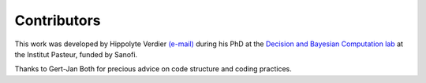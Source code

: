 ============
Contributors
============

This work was developed by Hippolyte Verdier `(e-mail) <hverdier@pasteur.fr>`_ during his PhD at the `Decision and Bayesian Computation lab <https://research.pasteur.fr/en/team/decision-and-bayesian-computation/>`_ at the Institut Pasteur, funded by Sanofi.

Thanks to Gert-Jan Both for precious advice on code structure and coding practices.